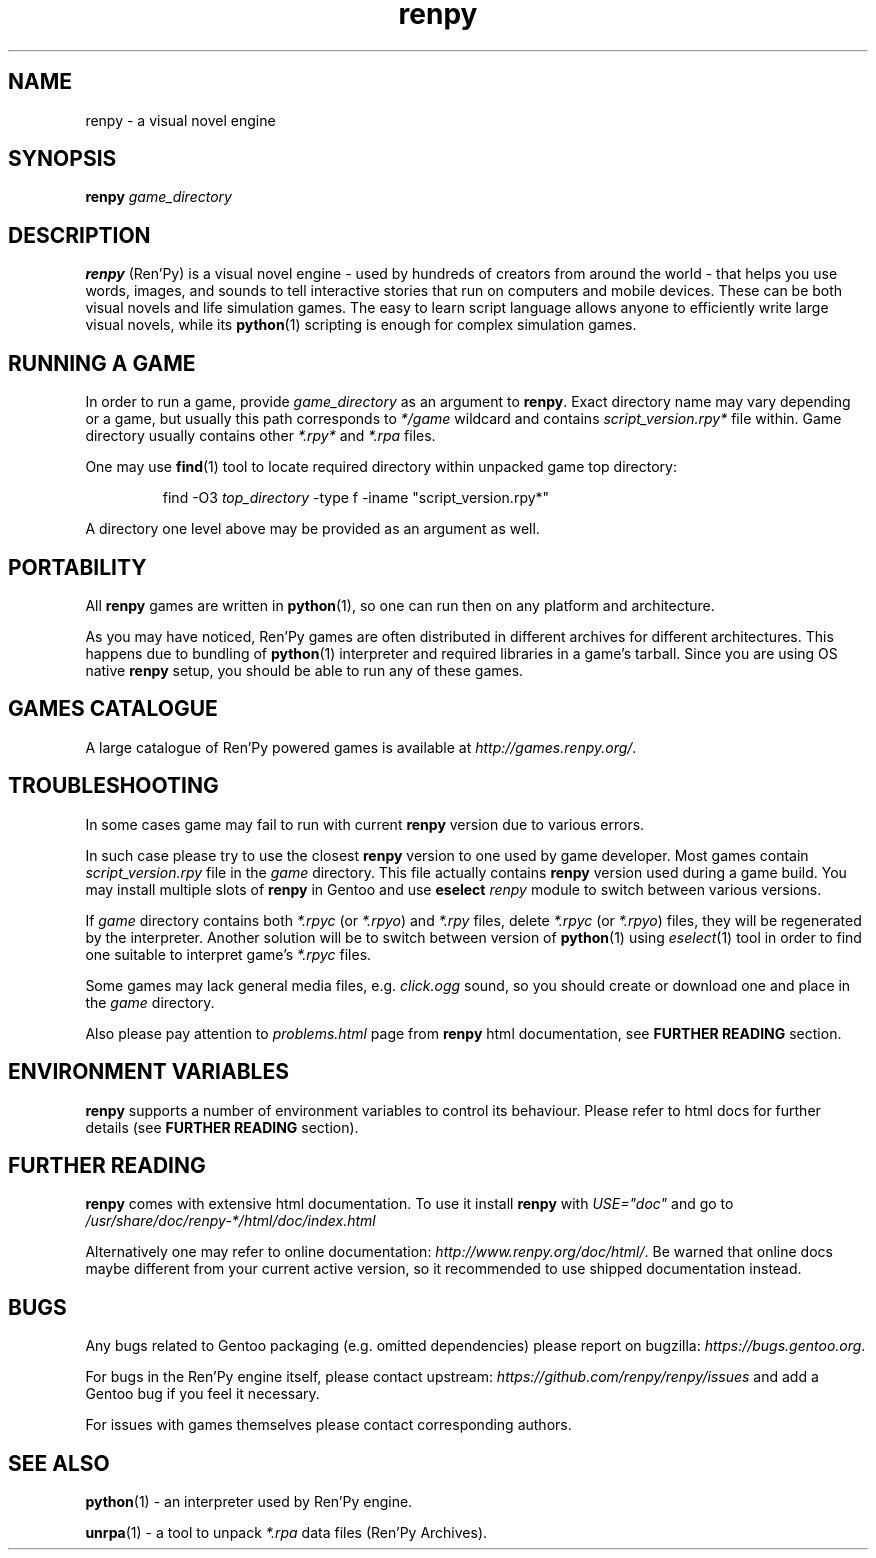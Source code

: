 .\" Copyright © 2015 Andrew Savchenko
.\" Distributed under the terms of GNU FDL-1.3+ license,
.\" based on original Ren'Py documentation licensed under MIT.
.TH renpy 1 "31 May 2015" "Ren'Py" "Ren'Py Gentoo's manual"
.SH NAME
renpy \- a visual novel engine

.SH SYNOPSIS
.BI renpy " game_directory"
.\" ****************************************************************
.SH DESCRIPTION

.B renpy
(Ren'Py) is a visual novel engine \- used by hundreds of creators
from around the world \- that helps you use words, images, and
sounds to tell interactive stories that run on computers and mobile
devices. These can be both visual novels and life simulation games.
The easy to learn script language allows anyone to efficiently
write large visual novels, while its 
.BR python (1)
scripting is enough for complex simulation games.
.\" ****************************************************************
.SH RUNNING A GAME

In order to run a game, provide
.I game_directory
as an argument to
.BR renpy .
Exact directory name may vary depending or a game, but usually
this path corresponds to
.I */game
wildcard and contains
.I script_version.rpy*
file within. Game directory usually contains other
.IR *.rpy* " and  " *.rpa " files."

One may use
.BR find (1)
tool to locate required directory within unpacked game top
directory:
.RS

find -O3 
.I top_directory
-type f -iname "script_version.rpy*"

.RE
A directory one level above may be provided as an argument as well.
.\" ****************************************************************
.SH PORTABILITY

All
.B renpy
games are written in
.BR python (1),
so one can run then on any platform and architecture.

As you may have noticed, Ren'Py games are often distributed in
different archives for different architectures. This happens due to
bundling of
.BR python (1)
interpreter and required libraries in a game's tarball. Since you
are using OS native
.B renpy
setup, you should be able to run any of these games.
.\" ****************************************************************
.SH GAMES CATALOGUE

A large catalogue of Ren'Py powered games is available at
.IR http://games.renpy.org/ .
.\" ****************************************************************
.SH TROUBLESHOOTING

In some cases game may fail to run with current
.B renpy
version due to various errors.

In such case please try to use the closest
.B renpy
version to one used by game developer. Most games contain
.IR script_version.rpy " file in the " game " directory."
This file actually contains
.B renpy
version used during a game build.
You may install multiple slots of
.B renpy
in Gentoo and use
.BI eselect " renpy"
module to switch between various versions.

If
.I game
directory contains both 
.IR *.rpyc " (or " *.rpyo ") and " *.rpy " files, delete"
.IR *.rpyc " (or " *.rpyo ") files, they will be regenerated by"
the interpreter.
Another solution will be to switch between version of
.BR python (1)
using
.IR eselect (1)
tool in order to find one suitable to interpret game's
.IR *.rpyc " files."

Some games may lack general media files, e.g.
.I click.ogg
sound, so you should create or download one and place in the
.I game
directory.

Also please pay attention to
.I problems.html
page from
.B renpy
html documentation, see
.B FURTHER READING
section.
.\" ****************************************************************
.SH ENVIRONMENT VARIABLES

.B renpy
supports a number of environment variables to control its
behaviour. Please refer to html docs for further details
(see
.B FURTHER READING
section).
.\" ****************************************************************
.SH FURTHER READING

.B renpy
comes with extensive html documentation. To use it install
.B renpy
with
.I USE="doc"
and go to 
.I /usr/share/doc/renpy-*/html/doc/index.html

Alternatively one may refer to online documentation:
.IR http://www.renpy.org/doc/html/ .
Be warned that online docs maybe different from your current active
version, so it recommended to use shipped documentation instead.
.\" ****************************************************************
.SH BUGS

Any bugs related to Gentoo packaging (e.g. omitted dependencies)
please report on bugzilla:
.IR https://bugs.gentoo.org .

For bugs in the Ren'Py engine itself, please contact upstream:
.I https://github.com/renpy/renpy/issues
and add a Gentoo bug if you feel it necessary.

For issues with games themselves please contact corresponding
authors.
.\" ****************************************************************
.SH SEE ALSO

.BR python (1)
\- an interpreter used by Ren'Py engine.

.BR unrpa (1)
\- a tool to unpack
.I *.rpa
data files (Ren'Py Archives).

